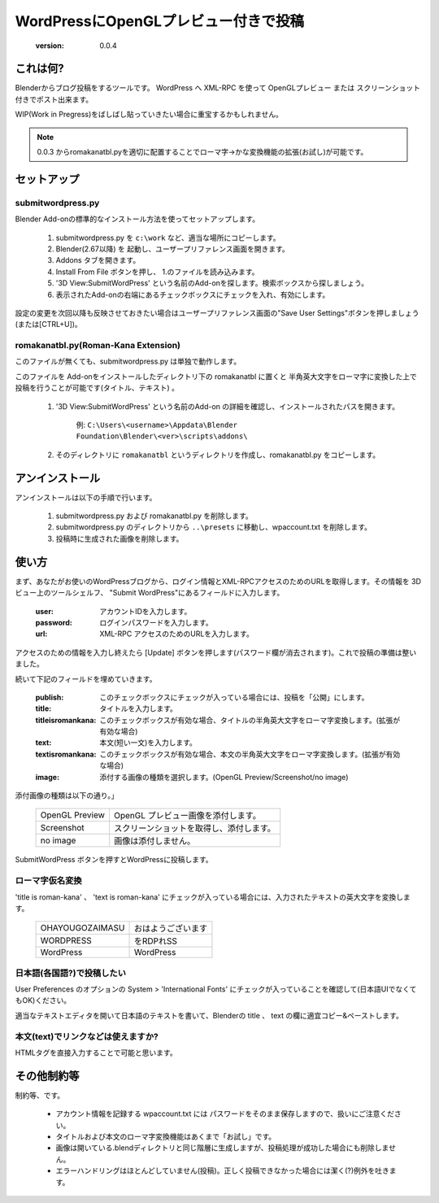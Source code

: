 =====================================
WordPressにOpenGLプレビュー付きで投稿
=====================================

   :version: 0.0.4


これは何?
==========

Blenderからブログ投稿をするツールです。
WordPress へ XML-RPC を使って OpenGLプレビュー または スクリーンショット付きでポスト出来ます。

WIP(Work in Pregress)をばしばし貼っていきたい場合に重宝するかもしれません。

.. note:: 
   0.0.3 からromakanatbl.pyを適切に配置することでローマ字→かな変換機能の拡張(お試し)が可能です。


セットアップ
=============

submitwordpress.py
------------------

Blender Add-onの標準的なインストール方法を使ってセットアップします。

   1. submitwordpress.py を ``c:\work`` など、適当な場所にコピーします。

   2. Blender(2.67以降) を 起動し、ユーザープリファレンス画面を開きます。

   3. Addons タブを開きます。

   4. Install From File ボタンを押し、 1.のファイルを読み込みます。

   5. '3D View:SubmitWordPress' という名前のAdd-onを探します。検索ボックスから探しましょう。

   6. 表示されたAdd-onの右端にあるチェックボックスにチェックを入れ、有効にします。

設定の変更を次回以降も反映させておきたい場合はユーザープリファレンス画面の"Save User Settings"ボタンを押しましょう(または[CTRL+U])。

romakanatbl.py(Roman-Kana Extension)
------------------------------------

このファイルが無くても、submitwordpress.py は単独で動作します。

このファイルを Add-onをインストールしたディレクトリ下の romakanatbl に置くと 半角英大文字をローマ字に変換した上で投稿を行うことが可能です(タイトル、テキスト) 。

   1. '3D View:SubmitWordPress' という名前のAdd-on の詳細を確認し、インストールされたパスを開きます。

         例: ``C:\Users\<username>\Appdata\Blender Foundation\Blender\<ver>\scripts\addons\``
   
   2. そのディレクトリに ``romakanatbl`` というディレクトリを作成し、romakanatbl.py をコピーします。

アンインストール
==================

アンインストールは以下の手順で行います。

   1. submitwordpress.py および romakanatbl.py を削除します。
   2. submitwordpress.py のディレクトリから ``..\presets`` に移動し、wpaccount.txt を削除します。
   3. 投稿時に生成された画像を削除します。

使い方
======

まず、あなたがお使いのWordPressブログから、ログイン情報とXML-RPCアクセスのためのURLを取得します。その情報を 3Dビュー上のツールシェルフ、 "Submit WordPress"にあるフィールドに入力します。

   :user: アカウントIDを入力します。
   :password: ログインパスワードを入力します。
   :url: XML-RPC アクセスのためのURLを入力します。

アクセスのための情報を入力し終えたら [Update] ボタンを押します(パスワード欄が消去されます)。これで投稿の準備は整いました。

続いて下記のフィールドを埋めていきます。

   :publish: このチェックボックスにチェックが入っている場合には、投稿を「公開」にします。
   :title: タイトルを入力します。
   :titleisromankana: このチェックボックスが有効な場合、タイトルの半角英大文字をローマ字変換します。(拡張が有効な場合)
   :text: 本文(短い一文)を入力します。
   :textisromankana: このチェックボックスが有効な場合、本文の半角英大文字をローマ字変換します。(拡張が有効な場合)
   :image: 添付する画像の種類を選択します。(OpenGL Preview/Screenshot/no image)

添付画像の種類は以下の通り。」

   +-----------------------+------------------------------------------+
   | OpenGL Preview        | OpenGL プレビュー画像を添付します。      |
   +-----------------------+------------------------------------------+
   | Screenshot            | スクリーンショットを取得し、添付します。 |
   +-----------------------+------------------------------------------+
   | no image              | 画像は添付しません。                     |
   +-----------------------+------------------------------------------+

SubmitWordPress ボタンを押すとWordPressに投稿します。

ローマ字仮名変換
----------------

'title is roman-kana' 、 'text is roman-kana' にチェックが入っている場合には、入力されたテキストの英大文字を変換します。

   +-----------------------+----------------------------------------+
   | OHAYOUGOZAIMASU       | おはようございます                     |
   +-----------------------+----------------------------------------+
   | WORDPRESS             | をRDPれSS                              |
   +-----------------------+----------------------------------------+
   | WordPress             | WordPress                              |
   +-----------------------+----------------------------------------+

日本語(各国語?)で投稿したい
----------------------------

User Preferences のオプションの System > 'International Fonts' にチェックが入っていることを確認して(日本語UIでなくてもOK)ください。

適当なテキストエディタを開いて日本語のテキストを書いて、Blenderの title 、 text の欄に適宜コピー&ペーストします。

本文(text)でリンクなどは使えますか?
------------------------------------

HTMLタグを直接入力することで可能と思います。


その他制約等
=============

制約等、です。

   * アカウント情報を記録する wpaccount.txt には パスワードをそのまま保存しますので、扱いにご注意ください。
   * タイトルおよび本文のローマ字変換機能はあくまで「お試し」です。
   * 画像は開いている.blendディレクトリと同じ階層に生成しますが、投稿処理が成功した場合にも削除しません。
   * エラーハンドリングはほとんどしていません(投稿)。正しく投稿できなかった場合には潔く(?)例外を吐きます。

